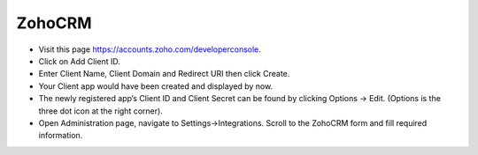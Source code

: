 ZohoCRM
==============


- Visit this page https://accounts.zoho.com/developerconsole.
- Click on Add Client ID.
- Enter Client Name, Client Domain and Redirect URI then click Create.
- Your Client app would have been created and displayed by now.
- The newly registered app’s Client ID and Client Secret can be found by clicking Options → Edit. (Options is the three dot icon at the right corner).
- Open Administration page, navigate to Settings->Integrations. Scroll to the ZohoCRM form and fill required information.

